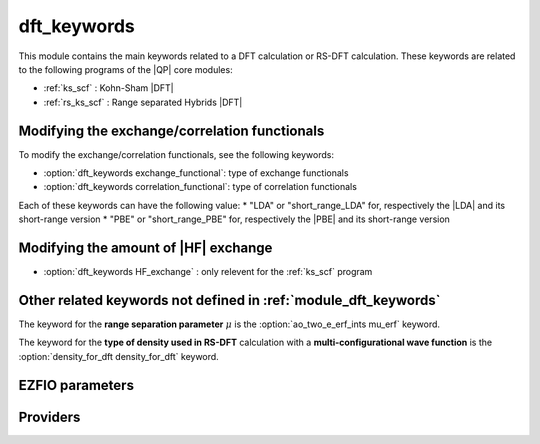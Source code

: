 .. _module_dft_keywords: 
 
.. program:: dft_keywords 
 
.. default-role:: option 
 
============
dft_keywords
============

This module contains the main keywords related to a DFT calculation or RS-DFT calculation. 
These keywords are related to the following programs of the |QP| core modules:

* :ref:`ks_scf` : Kohn-Sham |DFT|
* :ref:`rs_ks_scf` : Range separated Hybrids |DFT|


Modifying the exchange/correlation functionals
----------------------------------------------
To modify the exchange/correlation functionals, see the following keywords: 

* :option:`dft_keywords exchange_functional`: type of exchange functionals
* :option:`dft_keywords correlation_functional`: type of correlation functionals 

Each of these keywords can have the following value: 
* "LDA" or "short_range_LDA" for, respectively the |LDA| and its short-range version 
* "PBE" or "short_range_PBE" for, respectively the |PBE| and its short-range version 


Modifying the amount of |HF| exchange
-------------------------------------
* :option:`dft_keywords HF_exchange`  : only relevent for the :ref:`ks_scf` program


Other related keywords not defined in :ref:`module_dft_keywords`
----------------------------------------------------------------
The keyword for the **range separation parameter**  :math:`\mu` is the :option:`ao_two_e_erf_ints mu_erf` keyword.

The keyword for the **type of density used in RS-DFT** calculation with a **multi-configurational wave function** is the :option:`density_for_dft density_for_dft` keyword.
 
 
 
EZFIO parameters 
---------------- 
 
.. option:: exchange_functional
 
    name of the exchange functional
 
    Default: short_range_LDA
 
.. option:: correlation_functional
 
    name of the correlation functional
 
    Default: short_range_LDA
 
.. option:: HF_exchange
 
    Percentage of HF exchange in the DFT model
 
    Default: 0.
 
 
Providers 
--------- 
 
.. c:var:: dft_type


    File : :file:`dft_keywords/keywords.irp.f`

    .. code:: fortran

        character*(32)	:: dft_type	


    defines the type of DFT applied: LDA, GGA etc ...

    Needs:

    .. hlist::
       :columns: 3

       * :c:data:`correlation_functional`
       * :c:data:`exchange_functional`


 
.. c:var:: same_xc_func


    File : :file:`dft_keywords/keywords.irp.f`

    .. code:: fortran

        logical	:: same_xc_func	


    true if the exchange and correlation functionals are the same

    Needs:

    .. hlist::
       :columns: 3

       * :c:data:`correlation_functional`
       * :c:data:`exchange_functional`

    Needed by:

    .. hlist::
       :columns: 3

       * :c:data:`ao_potential_alpha_xc`

